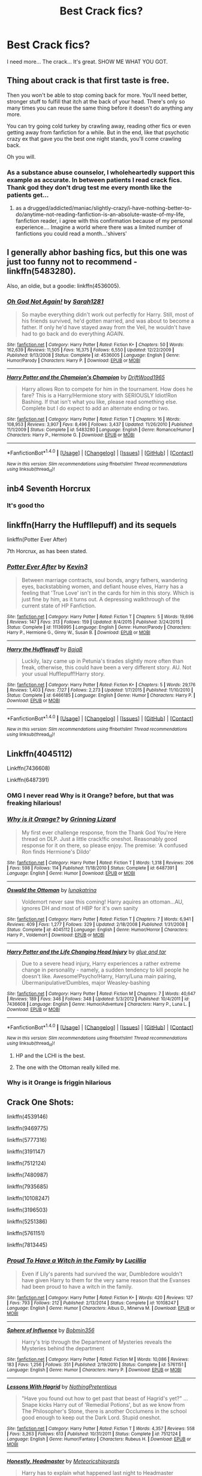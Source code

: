 #+TITLE: Best Crack fics?

* Best Crack fics?
:PROPERTIES:
:Author: Levoda_Cross
:Score: 18
:DateUnix: 1504064167.0
:DateShort: 2017-Aug-30
:END:
I need more... The crack... It's great. SHOW ME WHAT YOU GOT.


** Thing about crack is that first taste is free.

Then you won't be able to stop coming back for more. You'll need better, stronger stuff to fulfill that itch at the back of your head. There's only so many times you can reuse the same thing before it doesn't do anything any more.

You can try going cold turkey by crawling away, reading other fics or even getting away from fanfiction for a while. But in the end, like that psychotic crazy ex that gave you the best one night stands, you'll come crawling back.

Oh you will.
:PROPERTIES:
:Author: Snowstormzzz
:Score: 18
:DateUnix: 1504082765.0
:DateShort: 2017-Aug-30
:END:

*** As a substance abuse counselor, I wholeheartedly support this example as accurate. In between patients I read crack fics. Thank god they don't drug test me every month like the patients get...
:PROPERTIES:
:Author: TheChaoticDoctor
:Score: 7
:DateUnix: 1504107603.0
:DateShort: 2017-Aug-30
:END:

**** as a drugged/addicted/maniac/slightly-crazy/i-have-nothing-better-to-do/anytime-not-reading-fanfiction-is-an-absolute-waste-of-my-life, fanfiction reader, i agree with this confirmation because of my personal experience.... Imagine a world where there was a limited number of fanfictions you could read a month...'shivers'
:PROPERTIES:
:Author: CloakedDarkness
:Score: 3
:DateUnix: 1507129645.0
:DateShort: 2017-Oct-04
:END:


** I generally abhor bashing fics, but this one was just too funny not to recommend - linkffn(5483280).

Also, an oldie, but a goodie: linkffn(4536005).
:PROPERTIES:
:Author: toujours_pur_
:Score: 16
:DateUnix: 1504067538.0
:DateShort: 2017-Aug-30
:END:

*** [[http://www.fanfiction.net/s/4536005/1/][*/Oh God Not Again!/*]] by [[https://www.fanfiction.net/u/674180/Sarah1281][/Sarah1281/]]

#+begin_quote
  So maybe everything didn't work out perfectly for Harry. Still, most of his friends survived, he'd gotten married, and was about to become a father. If only he'd have stayed away from the Veil, he wouldn't have had to go back and do everything AGAIN.
#+end_quote

^{/Site/: [[http://www.fanfiction.net/][fanfiction.net]] *|* /Category/: Harry Potter *|* /Rated/: Fiction K+ *|* /Chapters/: 50 *|* /Words/: 162,639 *|* /Reviews/: 11,505 *|* /Favs/: 16,375 *|* /Follows/: 6,550 *|* /Updated/: 12/22/2009 *|* /Published/: 9/13/2008 *|* /Status/: Complete *|* /id/: 4536005 *|* /Language/: English *|* /Genre/: Humor/Parody *|* /Characters/: Harry P. *|* /Download/: [[http://www.ff2ebook.com/old/ffn-bot/index.php?id=4536005&source=ff&filetype=epub][EPUB]] or [[http://www.ff2ebook.com/old/ffn-bot/index.php?id=4536005&source=ff&filetype=mobi][MOBI]]}

--------------

[[http://www.fanfiction.net/s/5483280/1/][*/Harry Potter and the Champion's Champion/*]] by [[https://www.fanfiction.net/u/2036266/DriftWood1965][/DriftWood1965/]]

#+begin_quote
  Harry allows Ron to compete for him in the tournament. How does he fare? This is a Harry/Hermione story with SERIOUSLY Idiot!Ron Bashing. If that isn't what you like, please read something else. Complete but I do expect to add an alternate ending or two.
#+end_quote

^{/Site/: [[http://www.fanfiction.net/][fanfiction.net]] *|* /Category/: Harry Potter *|* /Rated/: Fiction T *|* /Chapters/: 16 *|* /Words/: 108,953 *|* /Reviews/: 3,907 *|* /Favs/: 8,496 *|* /Follows/: 3,437 *|* /Updated/: 11/26/2010 *|* /Published/: 11/1/2009 *|* /Status/: Complete *|* /id/: 5483280 *|* /Language/: English *|* /Genre/: Romance/Humor *|* /Characters/: Harry P., Hermione G. *|* /Download/: [[http://www.ff2ebook.com/old/ffn-bot/index.php?id=5483280&source=ff&filetype=epub][EPUB]] or [[http://www.ff2ebook.com/old/ffn-bot/index.php?id=5483280&source=ff&filetype=mobi][MOBI]]}

--------------

*FanfictionBot*^{1.4.0} *|* [[[https://github.com/tusing/reddit-ffn-bot/wiki/Usage][Usage]]] | [[[https://github.com/tusing/reddit-ffn-bot/wiki/Changelog][Changelog]]] | [[[https://github.com/tusing/reddit-ffn-bot/issues/][Issues]]] | [[[https://github.com/tusing/reddit-ffn-bot/][GitHub]]] | [[[https://www.reddit.com/message/compose?to=tusing][Contact]]]

^{/New in this version: Slim recommendations using/ ffnbot!slim! /Thread recommendations using/ linksub(thread_id)!}
:PROPERTIES:
:Author: FanfictionBot
:Score: 1
:DateUnix: 1504067569.0
:DateShort: 2017-Aug-30
:END:


** inb4 Seventh Horcrux
:PROPERTIES:
:Author: iamthesortinghat
:Score: 14
:DateUnix: 1504065722.0
:DateShort: 2017-Aug-30
:END:

*** It's good tho
:PROPERTIES:
:Author: blast_ended_sqrt
:Score: 7
:DateUnix: 1504078552.0
:DateShort: 2017-Aug-30
:END:


** linkffn(Harry the Huffllepuff) and its sequels

linkffn(Potter Ever After)

7th Horcrux, as has been stated.
:PROPERTIES:
:Author: JoseElEntrenador
:Score: 8
:DateUnix: 1504068772.0
:DateShort: 2017-Aug-30
:END:

*** [[http://www.fanfiction.net/s/11136995/1/][*/Potter Ever After/*]] by [[https://www.fanfiction.net/u/279988/Kevin3][/Kevin3/]]

#+begin_quote
  Between marriage contracts, soul bonds, angry fathers, wandering eyes, backstabbing women, and defiant house elves, Harry has a feeling that 'True Love' isn't in the cards for him in this story. Which is just fine by him, as it turns out. A depressing walkthrough of the current state of HP Fanfiction.
#+end_quote

^{/Site/: [[http://www.fanfiction.net/][fanfiction.net]] *|* /Category/: Harry Potter *|* /Rated/: Fiction T *|* /Chapters/: 5 *|* /Words/: 19,696 *|* /Reviews/: 147 *|* /Favs/: 313 *|* /Follows/: 159 *|* /Updated/: 8/4/2015 *|* /Published/: 3/24/2015 *|* /Status/: Complete *|* /id/: 11136995 *|* /Language/: English *|* /Genre/: Humor/Parody *|* /Characters/: Harry P., Hermione G., Ginny W., Susan B. *|* /Download/: [[http://www.ff2ebook.com/old/ffn-bot/index.php?id=11136995&source=ff&filetype=epub][EPUB]] or [[http://www.ff2ebook.com/old/ffn-bot/index.php?id=11136995&source=ff&filetype=mobi][MOBI]]}

--------------

[[http://www.fanfiction.net/s/6466185/1/][*/Harry the Hufflepuff/*]] by [[https://www.fanfiction.net/u/943028/BajaB][/BajaB/]]

#+begin_quote
  Luckily, lazy came up in Petunia's tirades slightly more often than freak, otherwise, this could have been a very different story. AU. Not your usual Hufflepuff!Harry story.
#+end_quote

^{/Site/: [[http://www.fanfiction.net/][fanfiction.net]] *|* /Category/: Harry Potter *|* /Rated/: Fiction K+ *|* /Chapters/: 5 *|* /Words/: 29,176 *|* /Reviews/: 1,403 *|* /Favs/: 7,127 *|* /Follows/: 2,273 *|* /Updated/: 1/7/2015 *|* /Published/: 11/10/2010 *|* /Status/: Complete *|* /id/: 6466185 *|* /Language/: English *|* /Genre/: Humor *|* /Characters/: Harry P. *|* /Download/: [[http://www.ff2ebook.com/old/ffn-bot/index.php?id=6466185&source=ff&filetype=epub][EPUB]] or [[http://www.ff2ebook.com/old/ffn-bot/index.php?id=6466185&source=ff&filetype=mobi][MOBI]]}

--------------

*FanfictionBot*^{1.4.0} *|* [[[https://github.com/tusing/reddit-ffn-bot/wiki/Usage][Usage]]] | [[[https://github.com/tusing/reddit-ffn-bot/wiki/Changelog][Changelog]]] | [[[https://github.com/tusing/reddit-ffn-bot/issues/][Issues]]] | [[[https://github.com/tusing/reddit-ffn-bot/][GitHub]]] | [[[https://www.reddit.com/message/compose?to=tusing][Contact]]]

^{/New in this version: Slim recommendations using/ ffnbot!slim! /Thread recommendations using/ linksub(thread_id)!}
:PROPERTIES:
:Author: FanfictionBot
:Score: 3
:DateUnix: 1504068812.0
:DateShort: 2017-Aug-30
:END:


** Linkffn(4045112)

Linkffn(7436608)

Linkffn(6487391)
:PROPERTIES:
:Author: openthekey
:Score: 6
:DateUnix: 1504103810.0
:DateShort: 2017-Aug-30
:END:

*** OMG I never read Why is it Orange? before, but that was freaking hilarious!
:PROPERTIES:
:Author: Mrs_Black_21
:Score: 4
:DateUnix: 1504139678.0
:DateShort: 2017-Aug-31
:END:


*** [[http://www.fanfiction.net/s/6487391/1/][*/Why is it Orange?/*]] by [[https://www.fanfiction.net/u/1123326/Grinning-Lizard][/Grinning Lizard/]]

#+begin_quote
  My first ever challenge response, from the Thank God You're Here thread on DLP. Just a little crack!fic oneshot. Reasonably good response for it on there, so please enjoy. The premise: 'A confused Ron finds Hermione's Dildo'
#+end_quote

^{/Site/: [[http://www.fanfiction.net/][fanfiction.net]] *|* /Category/: Harry Potter *|* /Rated/: Fiction T *|* /Words/: 1,318 *|* /Reviews/: 206 *|* /Favs/: 598 *|* /Follows/: 114 *|* /Published/: 11/18/2010 *|* /Status/: Complete *|* /id/: 6487391 *|* /Language/: English *|* /Genre/: Humor *|* /Download/: [[http://www.ff2ebook.com/old/ffn-bot/index.php?id=6487391&source=ff&filetype=epub][EPUB]] or [[http://www.ff2ebook.com/old/ffn-bot/index.php?id=6487391&source=ff&filetype=mobi][MOBI]]}

--------------

[[http://www.fanfiction.net/s/4045112/1/][*/Oswald the Ottoman/*]] by [[https://www.fanfiction.net/u/199514/lunakatrina][/lunakatrina/]]

#+begin_quote
  Voldemort never saw this coming! Harry aquires an ottoman...AU, ignores DH and most of HBP for it's own sanity
#+end_quote

^{/Site/: [[http://www.fanfiction.net/][fanfiction.net]] *|* /Category/: Harry Potter *|* /Rated/: Fiction T *|* /Chapters/: 7 *|* /Words/: 6,941 *|* /Reviews/: 409 *|* /Favs/: 1,277 *|* /Follows/: 329 *|* /Updated/: 2/18/2008 *|* /Published/: 1/31/2008 *|* /Status/: Complete *|* /id/: 4045112 *|* /Language/: English *|* /Genre/: Humor/Horror *|* /Characters/: Harry P., Voldemort *|* /Download/: [[http://www.ff2ebook.com/old/ffn-bot/index.php?id=4045112&source=ff&filetype=epub][EPUB]] or [[http://www.ff2ebook.com/old/ffn-bot/index.php?id=4045112&source=ff&filetype=mobi][MOBI]]}

--------------

[[http://www.fanfiction.net/s/7436608/1/][*/Harry Potter and the Life Changing Head Injury/*]] by [[https://www.fanfiction.net/u/3164869/glue-and-tar][/glue and tar/]]

#+begin_quote
  Due to a severe head injury, Harry experiences a rather extreme change in personality - namely, a sudden tendency to kill people he doesn't like. Awesome!Psycho!Harry, Harry/Luna main pairing, Übermanipulative!Dumbles, major Weasley-bashing
#+end_quote

^{/Site/: [[http://www.fanfiction.net/][fanfiction.net]] *|* /Category/: Harry Potter *|* /Rated/: Fiction M *|* /Chapters/: 7 *|* /Words/: 40,647 *|* /Reviews/: 189 *|* /Favs/: 346 *|* /Follows/: 348 *|* /Updated/: 5/3/2012 *|* /Published/: 10/4/2011 *|* /id/: 7436608 *|* /Language/: English *|* /Genre/: Humor/Adventure *|* /Characters/: Harry P., Luna L. *|* /Download/: [[http://www.ff2ebook.com/old/ffn-bot/index.php?id=7436608&source=ff&filetype=epub][EPUB]] or [[http://www.ff2ebook.com/old/ffn-bot/index.php?id=7436608&source=ff&filetype=mobi][MOBI]]}

--------------

*FanfictionBot*^{1.4.0} *|* [[[https://github.com/tusing/reddit-ffn-bot/wiki/Usage][Usage]]] | [[[https://github.com/tusing/reddit-ffn-bot/wiki/Changelog][Changelog]]] | [[[https://github.com/tusing/reddit-ffn-bot/issues/][Issues]]] | [[[https://github.com/tusing/reddit-ffn-bot/][GitHub]]] | [[[https://www.reddit.com/message/compose?to=tusing][Contact]]]

^{/New in this version: Slim recommendations using/ ffnbot!slim! /Thread recommendations using/ linksub(thread_id)!}
:PROPERTIES:
:Author: FanfictionBot
:Score: 1
:DateUnix: 1504103826.0
:DateShort: 2017-Aug-30
:END:

**** HP and the LCHI is the best.
:PROPERTIES:
:Author: Levoda_Cross
:Score: 1
:DateUnix: 1504127038.0
:DateShort: 2017-Aug-31
:END:


**** The one with the Ottoman really killed me.
:PROPERTIES:
:Author: ThatoneidiotBlack
:Score: 1
:DateUnix: 1504135211.0
:DateShort: 2017-Aug-31
:END:


*** Why is it Orange is friggin hilarious
:PROPERTIES:
:Score: 1
:DateUnix: 1504129641.0
:DateShort: 2017-Aug-31
:END:


** Crack One Shots:

linkffn(4539146)

linkffn(9469775)

linkffn(5777316)

linkffn(3191147)

linkffn(7512124)

linkffn(7480987)

linkffn(7935685)

linkffn(10108247)

linkffn(3196503)

linkffn(5251386)

linkffn(5761151)

linkffn(7813445)
:PROPERTIES:
:Author: Jahoan
:Score: 2
:DateUnix: 1504119819.0
:DateShort: 2017-Aug-30
:END:

*** [[http://www.fanfiction.net/s/10108247/1/][*/Proud To Have a Witch in the Family/*]] by [[https://www.fanfiction.net/u/579283/Lucillia][/Lucillia/]]

#+begin_quote
  Even if Lily's parents had survived the war, Dumbledore wouldn't have given Harry to them for the very same reason that the Evanses had been proud to have a witch in the family.
#+end_quote

^{/Site/: [[http://www.fanfiction.net/][fanfiction.net]] *|* /Category/: Harry Potter *|* /Rated/: Fiction K+ *|* /Words/: 420 *|* /Reviews/: 127 *|* /Favs/: 793 *|* /Follows/: 212 *|* /Published/: 2/13/2014 *|* /Status/: Complete *|* /id/: 10108247 *|* /Language/: English *|* /Genre/: Humor *|* /Characters/: Albus D., Minerva M. *|* /Download/: [[http://www.ff2ebook.com/old/ffn-bot/index.php?id=10108247&source=ff&filetype=epub][EPUB]] or [[http://www.ff2ebook.com/old/ffn-bot/index.php?id=10108247&source=ff&filetype=mobi][MOBI]]}

--------------

[[http://www.fanfiction.net/s/5761151/1/][*/Sphere of Influence/*]] by [[https://www.fanfiction.net/u/777540/Bobmin356][/Bobmin356/]]

#+begin_quote
  Harry's trip through the Department of Mysteries reveals the Mysteries behind the department
#+end_quote

^{/Site/: [[http://www.fanfiction.net/][fanfiction.net]] *|* /Category/: Harry Potter *|* /Rated/: Fiction M *|* /Words/: 10,086 *|* /Reviews/: 183 *|* /Favs/: 1,256 *|* /Follows/: 351 *|* /Published/: 2/19/2010 *|* /Status/: Complete *|* /id/: 5761151 *|* /Language/: English *|* /Genre/: Humor *|* /Characters/: Harry P. *|* /Download/: [[http://www.ff2ebook.com/old/ffn-bot/index.php?id=5761151&source=ff&filetype=epub][EPUB]] or [[http://www.ff2ebook.com/old/ffn-bot/index.php?id=5761151&source=ff&filetype=mobi][MOBI]]}

--------------

[[http://www.fanfiction.net/s/7512124/1/][*/Lessons With Hagrid/*]] by [[https://www.fanfiction.net/u/2713680/NothingPretentious][/NothingPretentious/]]

#+begin_quote
  "Have you found out how to get past that beast of Hagrid's yet?" ...Snape kicks Harry out of 'Remedial Potions', but as we know from The Philosopher's Stone, there is another Occlumens in the school good enough to keep out the Dark Lord. Stupid oneshot.
#+end_quote

^{/Site/: [[http://www.fanfiction.net/][fanfiction.net]] *|* /Category/: Harry Potter *|* /Rated/: Fiction T *|* /Words/: 4,357 *|* /Reviews/: 558 *|* /Favs/: 3,263 *|* /Follows/: 613 *|* /Published/: 10/31/2011 *|* /Status/: Complete *|* /id/: 7512124 *|* /Language/: English *|* /Genre/: Humor/Fantasy *|* /Characters/: Rubeus H. *|* /Download/: [[http://www.ff2ebook.com/old/ffn-bot/index.php?id=7512124&source=ff&filetype=epub][EPUB]] or [[http://www.ff2ebook.com/old/ffn-bot/index.php?id=7512124&source=ff&filetype=mobi][MOBI]]}

--------------

[[http://www.fanfiction.net/s/3191147/1/][*/Honestly, Headmaster/*]] by [[https://www.fanfiction.net/u/897648/Meteoricshipyards][/Meteoricshipyards/]]

#+begin_quote
  Harry has to explain what happened last night to Headmaster Dumbledore.
#+end_quote

^{/Site/: [[http://www.fanfiction.net/][fanfiction.net]] *|* /Category/: Harry Potter *|* /Rated/: Fiction T *|* /Words/: 1,843 *|* /Reviews/: 385 *|* /Favs/: 2,317 *|* /Follows/: 406 *|* /Published/: 10/9/2006 *|* /Status/: Complete *|* /id/: 3191147 *|* /Language/: English *|* /Genre/: Humor *|* /Download/: [[http://www.ff2ebook.com/old/ffn-bot/index.php?id=3191147&source=ff&filetype=epub][EPUB]] or [[http://www.ff2ebook.com/old/ffn-bot/index.php?id=3191147&source=ff&filetype=mobi][MOBI]]}

--------------

*FanfictionBot*^{1.4.0} *|* [[[https://github.com/tusing/reddit-ffn-bot/wiki/Usage][Usage]]] | [[[https://github.com/tusing/reddit-ffn-bot/wiki/Changelog][Changelog]]] | [[[https://github.com/tusing/reddit-ffn-bot/issues/][Issues]]] | [[[https://github.com/tusing/reddit-ffn-bot/][GitHub]]] | [[[https://www.reddit.com/message/compose?to=tusing][Contact]]]

^{/New in this version: Slim recommendations using/ ffnbot!slim! /Thread recommendations using/ linksub(thread_id)!}
:PROPERTIES:
:Author: FanfictionBot
:Score: 2
:DateUnix: 1504119869.0
:DateShort: 2017-Aug-30
:END:


*** [[http://www.fanfiction.net/s/3196503/1/][*/Quack!/*]] by [[https://www.fanfiction.net/u/432212/Alliriyan][/Alliriyan/]]

#+begin_quote
  Neville's most spectacular Potions failure ever. 'You have twelve minutes to complete your cackhanded concoctions and hand them in to me.' Snape is going to wish he never said those words...
#+end_quote

^{/Site/: [[http://www.fanfiction.net/][fanfiction.net]] *|* /Category/: Harry Potter *|* /Rated/: Fiction K+ *|* /Words/: 1,578 *|* /Reviews/: 40 *|* /Favs/: 151 *|* /Follows/: 28 *|* /Published/: 10/13/2006 *|* /Status/: Complete *|* /id/: 3196503 *|* /Language/: English *|* /Genre/: Humor *|* /Characters/: Neville L., Severus S. *|* /Download/: [[http://www.ff2ebook.com/old/ffn-bot/index.php?id=3196503&source=ff&filetype=epub][EPUB]] or [[http://www.ff2ebook.com/old/ffn-bot/index.php?id=3196503&source=ff&filetype=mobi][MOBI]]}

--------------

[[http://www.fanfiction.net/s/7813445/1/][*/A Werewolf Conspiracy Theory/*]] by [[https://www.fanfiction.net/u/2794599/Mossy-Stone][/Mossy Stone/]]

#+begin_quote
  James is convinced there's a werewolf at Hogwarts. Sirius and Peter aren't so sure...
#+end_quote

^{/Site/: [[http://www.fanfiction.net/][fanfiction.net]] *|* /Category/: Harry Potter *|* /Rated/: Fiction K *|* /Words/: 2,254 *|* /Reviews/: 10 *|* /Favs/: 52 *|* /Follows/: 8 *|* /Published/: 2/6/2012 *|* /Status/: Complete *|* /id/: 7813445 *|* /Language/: English *|* /Genre/: Humor *|* /Characters/: James P., Peter P. *|* /Download/: [[http://www.ff2ebook.com/old/ffn-bot/index.php?id=7813445&source=ff&filetype=epub][EPUB]] or [[http://www.ff2ebook.com/old/ffn-bot/index.php?id=7813445&source=ff&filetype=mobi][MOBI]]}

--------------

[[http://www.fanfiction.net/s/7935685/1/][*/The Problem with Homonyms/*]] by [[https://www.fanfiction.net/u/2206870/Polydicta][/Polydicta/]]

#+begin_quote
  He shall have the power he knows not. Simple, right? Wrong ...
#+end_quote

^{/Site/: [[http://www.fanfiction.net/][fanfiction.net]] *|* /Category/: Harry Potter *|* /Rated/: Fiction K+ *|* /Words/: 812 *|* /Reviews/: 52 *|* /Favs/: 158 *|* /Follows/: 40 *|* /Published/: 3/18/2012 *|* /Status/: Complete *|* /id/: 7935685 *|* /Language/: English *|* /Genre/: Humor/Drama *|* /Characters/: Harry P., Hermione G. *|* /Download/: [[http://www.ff2ebook.com/old/ffn-bot/index.php?id=7935685&source=ff&filetype=epub][EPUB]] or [[http://www.ff2ebook.com/old/ffn-bot/index.php?id=7935685&source=ff&filetype=mobi][MOBI]]}

--------------

[[http://www.fanfiction.net/s/5777316/1/][*/Hedwig and the Goblet of Fire/*]] by [[https://www.fanfiction.net/u/897648/Meteoricshipyards][/Meteoricshipyards/]]

#+begin_quote
  Harry uses Hedwig to test the restrictions on the Goblet of Fire. Obviously, they're not good enough to stop the smartest owl in Britain!
#+end_quote

^{/Site/: [[http://www.fanfiction.net/][fanfiction.net]] *|* /Category/: Harry Potter *|* /Rated/: Fiction T *|* /Words/: 3,993 *|* /Reviews/: 430 *|* /Favs/: 3,358 *|* /Follows/: 778 *|* /Published/: 2/26/2010 *|* /Status/: Complete *|* /id/: 5777316 *|* /Language/: English *|* /Genre/: Humor *|* /Characters/: Harry P., Parvati P. *|* /Download/: [[http://www.ff2ebook.com/old/ffn-bot/index.php?id=5777316&source=ff&filetype=epub][EPUB]] or [[http://www.ff2ebook.com/old/ffn-bot/index.php?id=5777316&source=ff&filetype=mobi][MOBI]]}

--------------

[[http://www.fanfiction.net/s/5251386/1/][*/Roadkill/*]] by [[https://www.fanfiction.net/u/642814/Piper-Julian][/Piper Julian/]]

#+begin_quote
  Voldemort avoided death as a spirit for 13 years. Strangely, he couldn't avoid a bus. One Shot.
#+end_quote

^{/Site/: [[http://www.fanfiction.net/][fanfiction.net]] *|* /Category/: Harry Potter *|* /Rated/: Fiction T *|* /Words/: 1,366 *|* /Reviews/: 428 *|* /Favs/: 1,410 *|* /Follows/: 201 *|* /Published/: 7/26/2009 *|* /Status/: Complete *|* /id/: 5251386 *|* /Language/: English *|* /Genre/: Humor/Parody *|* /Characters/: Voldemort, Stan S. *|* /Download/: [[http://www.ff2ebook.com/old/ffn-bot/index.php?id=5251386&source=ff&filetype=epub][EPUB]] or [[http://www.ff2ebook.com/old/ffn-bot/index.php?id=5251386&source=ff&filetype=mobi][MOBI]]}

--------------

[[http://www.fanfiction.net/s/4539146/1/][*/Do virgins taste better?/*]] by [[https://www.fanfiction.net/u/180909/Minnionette][/Minnionette/]]

#+begin_quote
  Salazar Slytherin wasn't so much thrown to the lions as he was sacrificed to the unsleeping dragon. For the good of the school, of course. History is never so kind or as accurate as it ought to be.
#+end_quote

^{/Site/: [[http://www.fanfiction.net/][fanfiction.net]] *|* /Category/: Harry Potter *|* /Rated/: Fiction K+ *|* /Words/: 800 *|* /Reviews/: 36 *|* /Favs/: 172 *|* /Follows/: 33 *|* /Published/: 9/14/2008 *|* /Status/: Complete *|* /id/: 4539146 *|* /Language/: English *|* /Genre/: Humor *|* /Characters/: Salazar S., Godric G. *|* /Download/: [[http://www.ff2ebook.com/old/ffn-bot/index.php?id=4539146&source=ff&filetype=epub][EPUB]] or [[http://www.ff2ebook.com/old/ffn-bot/index.php?id=4539146&source=ff&filetype=mobi][MOBI]]}

--------------

[[http://www.fanfiction.net/s/9469775/1/][*/Escapologist Harry/*]] by [[https://www.fanfiction.net/u/1890123/Racke][/Racke/]]

#+begin_quote
  Harry runs away at age four. After bringing him back, Dumbledore's attempts to keep him at Privet Drive gets progressively more ridiculously extreme with each of his escapes. Animagus!Harry, Crack
#+end_quote

^{/Site/: [[http://www.fanfiction.net/][fanfiction.net]] *|* /Category/: Harry Potter *|* /Rated/: Fiction T *|* /Words/: 5,884 *|* /Reviews/: 472 *|* /Favs/: 4,906 *|* /Follows/: 1,267 *|* /Published/: 7/8/2013 *|* /Status/: Complete *|* /id/: 9469775 *|* /Language/: English *|* /Genre/: Humor/Adventure *|* /Characters/: Harry P. *|* /Download/: [[http://www.ff2ebook.com/old/ffn-bot/index.php?id=9469775&source=ff&filetype=epub][EPUB]] or [[http://www.ff2ebook.com/old/ffn-bot/index.php?id=9469775&source=ff&filetype=mobi][MOBI]]}

--------------

[[http://www.fanfiction.net/s/7480987/1/][*/On Rags and Other Things/*]] by [[https://www.fanfiction.net/u/579283/Lucillia][/Lucillia/]]

#+begin_quote
  How Tom found the Chamber of Secrets. After all, what business would he have in a girl's bathroom that was still being used as such at the time?
#+end_quote

^{/Site/: [[http://www.fanfiction.net/][fanfiction.net]] *|* /Category/: Harry Potter *|* /Rated/: Fiction T *|* /Words/: 537 *|* /Reviews/: 34 *|* /Favs/: 220 *|* /Follows/: 51 *|* /Published/: 10/20/2011 *|* /Status/: Complete *|* /id/: 7480987 *|* /Language/: English *|* /Genre/: Humor *|* /Characters/: Tom R. Jr. *|* /Download/: [[http://www.ff2ebook.com/old/ffn-bot/index.php?id=7480987&source=ff&filetype=epub][EPUB]] or [[http://www.ff2ebook.com/old/ffn-bot/index.php?id=7480987&source=ff&filetype=mobi][MOBI]]}

--------------

*FanfictionBot*^{1.4.0} *|* [[[https://github.com/tusing/reddit-ffn-bot/wiki/Usage][Usage]]] | [[[https://github.com/tusing/reddit-ffn-bot/wiki/Changelog][Changelog]]] | [[[https://github.com/tusing/reddit-ffn-bot/issues/][Issues]]] | [[[https://github.com/tusing/reddit-ffn-bot/][GitHub]]] | [[[https://www.reddit.com/message/compose?to=tusing][Contact]]]

^{/New in this version: Slim recommendations using/ ffnbot!slim! /Thread recommendations using/ linksub(thread_id)!}
:PROPERTIES:
:Author: FanfictionBot
:Score: 1
:DateUnix: 1504119865.0
:DateShort: 2017-Aug-30
:END:


** linkffn(harry potter and the freak parade)
:PROPERTIES:
:Author: MagisterPita
:Score: 1
:DateUnix: 1504122466.0
:DateShort: 2017-Aug-31
:END:

*** [[http://www.fanfiction.net/s/3022004/1/][*/Harry Potter and the Freak Parade/*]] by [[https://www.fanfiction.net/u/1017807/The-Caitiff][/The-Caitiff/]]

#+begin_quote
  Starts as parody of the formula most independant!Harry stories follow. Overly friendly Goblins, Manipulative Dumbledore, a shopping trip, a will from Sirius etc... Then it gets weird.
#+end_quote

^{/Site/: [[http://www.fanfiction.net/][fanfiction.net]] *|* /Category/: Harry Potter *|* /Rated/: Fiction T *|* /Chapters/: 5 *|* /Words/: 23,147 *|* /Reviews/: 449 *|* /Favs/: 1,950 *|* /Follows/: 512 *|* /Updated/: 7/4/2006 *|* /Published/: 7/2/2006 *|* /Status/: Complete *|* /id/: 3022004 *|* /Language/: English *|* /Genre/: Humor/Parody *|* /Characters/: Harry P. *|* /Download/: [[http://www.ff2ebook.com/old/ffn-bot/index.php?id=3022004&source=ff&filetype=epub][EPUB]] or [[http://www.ff2ebook.com/old/ffn-bot/index.php?id=3022004&source=ff&filetype=mobi][MOBI]]}

--------------

*FanfictionBot*^{1.4.0} *|* [[[https://github.com/tusing/reddit-ffn-bot/wiki/Usage][Usage]]] | [[[https://github.com/tusing/reddit-ffn-bot/wiki/Changelog][Changelog]]] | [[[https://github.com/tusing/reddit-ffn-bot/issues/][Issues]]] | [[[https://github.com/tusing/reddit-ffn-bot/][GitHub]]] | [[[https://www.reddit.com/message/compose?to=tusing][Contact]]]

^{/New in this version: Slim recommendations using/ ffnbot!slim! /Thread recommendations using/ linksub(thread_id)!}
:PROPERTIES:
:Author: FanfictionBot
:Score: 1
:DateUnix: 1504122490.0
:DateShort: 2017-Aug-31
:END:
